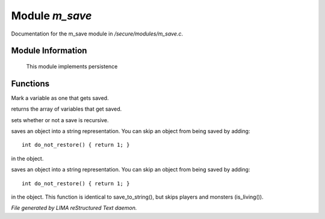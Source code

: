 ****************
Module *m_save*
****************

Documentation for the m_save module in */secure/modules/m_save.c*.

Module Information
==================

 This module implements persistence

Functions
=========



.. c:function:: void add_save(mixed *vars)

Mark a variable as one that gets saved.



.. c:function:: string *get_saved()

returns the array of variables that get saved.



.. c:function:: void set_save_recurse(int flag)

sets whether or not a save is recursive.



.. c:function:: varargs string save_to_string(int recursep)

saves an object into a string representation. You can skip an
object from being saved by adding::
   int do_not_restore() { return 1; }
in the object.



.. c:function:: varargs string save_things_to_string(int recursep)

saves an object into a string representation. You can skip an
object from being saved by adding::
   int do_not_restore() { return 1; }
in the object. This function is identical to save_to_string(),
but skips players and monsters (is_living()).


*File generated by LIMA reStructured Text daemon.*
